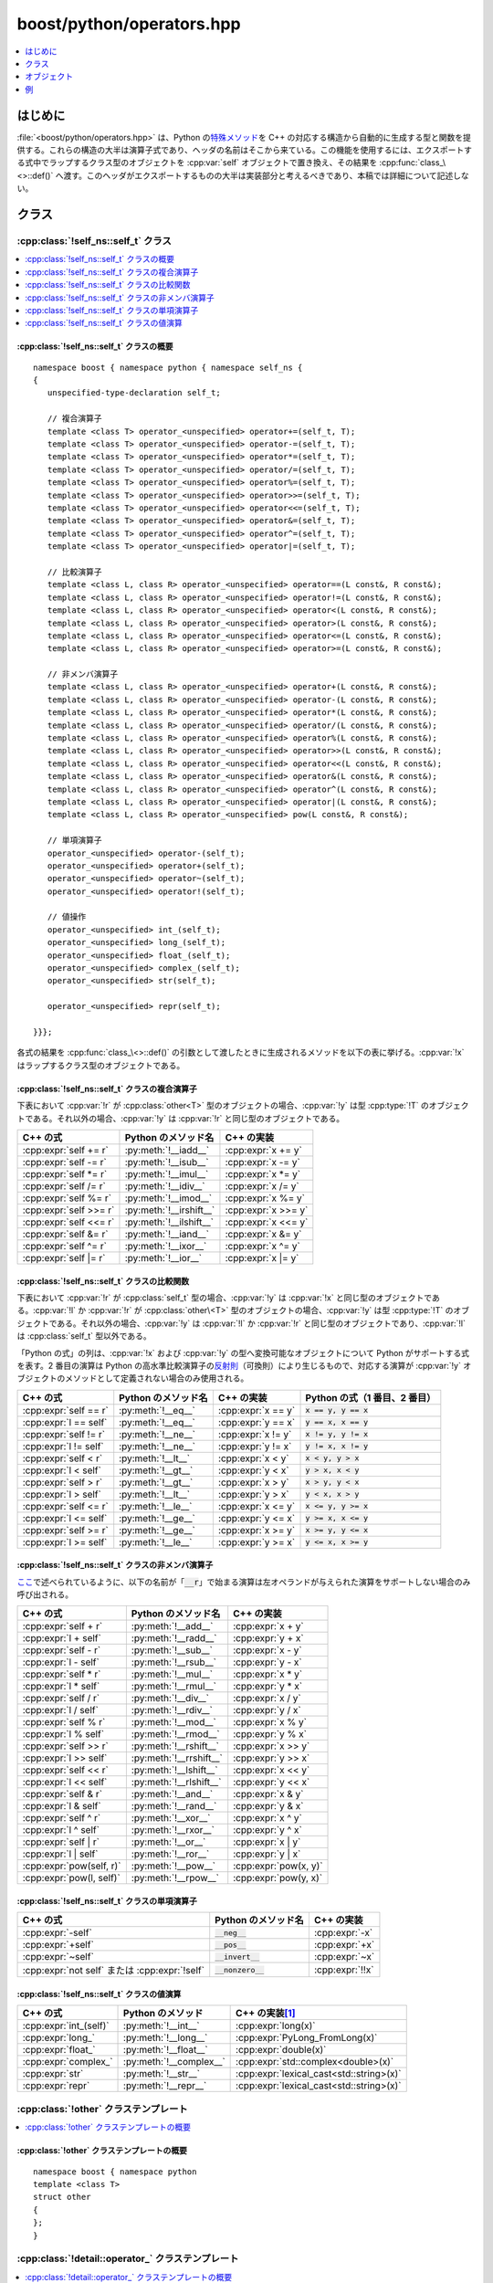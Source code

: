 boost/python/operators.hpp
==========================

.. contents::
   :depth: 1
   :local:


.. _v2.operators.introduction:

はじめに
--------

:file:`<boost/python/operators.hpp>` は、Python の\ `特殊メソッド <http://docs.python.jp/2/library/operator.html>`_\を C++ の対応する構造から自動的に生成する型と関数を提供する。これらの構造の大半は演算子式であり、ヘッダの名前はそこから来ている。この機能を使用するには、エクスポートする式中でラップするクラス型のオブジェクトを :cpp:var:`self` オブジェクトで置き換え、その結果を :cpp:func:`class_\<>::def()` へ渡す。このヘッダがエクスポートするものの大半は実装部分と考えるべきであり、本稿では詳細について記述しない。


.. _v2.operators.classes:

クラス
------

.. _v2.operators.self_t-spec:

:cpp:class:`!self_ns::self_t` クラス
~~~~~~~~~~~~~~~~~~~~~~~~~~~~~~~~~~~~

.. contents::
   :depth: 1
   :local:

.. cpp:class:: self_ns::self_t

   :cpp:class:`!self_ns::self_t` は :cpp:var:`self` オブジェクトの実際の型である。ライブラリは :cpp:class:`!self_t` を自身の名前空間 :cpp:member:`!self_ns` 内に分離し、他の文脈で引数依存の探索により一般化された演算子テンプレートが発見されるのを防ぐ。ユーザが直接 :cpp:class:`!self_t` に触れることはないため、これは実装の詳細と考えるべきである。


.. _v2.operators.self_t-spec-synopsis:

:cpp:class:`!self_ns::self_t` クラスの概要
""""""""""""""""""""""""""""""""""""""""""

::

   namespace boost { namespace python { namespace self_ns {
   {
      unspecified-type-declaration self_t;

      // 複合演算子
      template <class T> operator_<unspecified> operator+=(self_t, T);
      template <class T> operator_<unspecified> operator-=(self_t, T);
      template <class T> operator_<unspecified> operator*=(self_t, T);
      template <class T> operator_<unspecified> operator/=(self_t, T);
      template <class T> operator_<unspecified> operator%=(self_t, T);
      template <class T> operator_<unspecified> operator>>=(self_t, T);
      template <class T> operator_<unspecified> operator<<=(self_t, T);
      template <class T> operator_<unspecified> operator&=(self_t, T);
      template <class T> operator_<unspecified> operator^=(self_t, T);
      template <class T> operator_<unspecified> operator|=(self_t, T);

      // 比較演算子
      template <class L, class R> operator_<unspecified> operator==(L const&, R const&);
      template <class L, class R> operator_<unspecified> operator!=(L const&, R const&);
      template <class L, class R> operator_<unspecified> operator<(L const&, R const&);
      template <class L, class R> operator_<unspecified> operator>(L const&, R const&);
      template <class L, class R> operator_<unspecified> operator<=(L const&, R const&);
      template <class L, class R> operator_<unspecified> operator>=(L const&, R const&);

      // 非メンバ演算子
      template <class L, class R> operator_<unspecified> operator+(L const&, R const&);
      template <class L, class R> operator_<unspecified> operator-(L const&, R const&);
      template <class L, class R> operator_<unspecified> operator*(L const&, R const&);
      template <class L, class R> operator_<unspecified> operator/(L const&, R const&);
      template <class L, class R> operator_<unspecified> operator%(L const&, R const&);
      template <class L, class R> operator_<unspecified> operator>>(L const&, R const&);
      template <class L, class R> operator_<unspecified> operator<<(L const&, R const&);
      template <class L, class R> operator_<unspecified> operator&(L const&, R const&);
      template <class L, class R> operator_<unspecified> operator^(L const&, R const&);
      template <class L, class R> operator_<unspecified> operator|(L const&, R const&);
      template <class L, class R> operator_<unspecified> pow(L const&, R const&);

      // 単項演算子
      operator_<unspecified> operator-(self_t);
      operator_<unspecified> operator+(self_t);
      operator_<unspecified> operator~(self_t);
      operator_<unspecified> operator!(self_t);

      // 値操作
      operator_<unspecified> int_(self_t);
      operator_<unspecified> long_(self_t);
      operator_<unspecified> float_(self_t);
      operator_<unspecified> complex_(self_t);
      operator_<unspecified> str(self_t);

      operator_<unspecified> repr(self_t);

   }}};

各式の結果を :cpp:func:`class_\<>::def()` の引数として渡したときに生成されるメソッドを以下の表に挙げる。:cpp:var:`!x` はラップするクラス型のオブジェクトである。


.. _v2.operators.self_t-spec-inplace:

:cpp:class:`!self_ns::self_t` クラスの複合演算子
""""""""""""""""""""""""""""""""""""""""""""""""

下表において :cpp:var:`!r` が :cpp:class:`other<T>` 型のオブジェクトの場合、:cpp:var:`!y` は型 :cpp:type:`!T` のオブジェクトである。それ以外の場合、:cpp:var:`!y` は :cpp:var:`!r` と同じ型のオブジェクトである。

.. list-table::
   :header-rows: 1

   * - C++ の式
     - Python のメソッド名
     - C++ の実装
   * - :cpp:expr:`self += r`
     - :py:meth:`!__iadd__`
     - :cpp:expr:`x += y`
   * - :cpp:expr:`self -= r`
     - :py:meth:`!__isub__`
     - :cpp:expr:`x -= y`
   * - :cpp:expr:`self *= r`
     - :py:meth:`!__imul__`
     - :cpp:expr:`x *= y`
   * - :cpp:expr:`self /= r`
     - :py:meth:`!__idiv__`
     - :cpp:expr:`x /= y`
   * - :cpp:expr:`self %= r`
     - :py:meth:`!__imod__`
     - :cpp:expr:`x %= y`
   * - :cpp:expr:`self >>= r`
     - :py:meth:`!__irshift__`
     - :cpp:expr:`x >>= y`
   * - :cpp:expr:`self <<= r`
     - :py:meth:`!__ilshift__`
     - :cpp:expr:`x <<= y`
   * - :cpp:expr:`self &= r`
     - :py:meth:`!__iand__`
     - :cpp:expr:`x &= y`
   * - :cpp:expr:`self ^= r`
     - :py:meth:`!__ixor__`
     - :cpp:expr:`x ^= y`
   * - :cpp:expr:`self |= r`
     - :py:meth:`!__ior__`
     - :cpp:expr:`x |= y`


.. _v2.operators.self_t-spec-comparisons:

:cpp:class:`!self_ns::self_t` クラスの比較関数
""""""""""""""""""""""""""""""""""""""""""""""

下表において :cpp:var:`!r` が :cpp:class:`self_t` 型の場合、:cpp:var:`!y` は :cpp:var:`!x` と同じ型のオブジェクトである。:cpp:var:`!l` か :cpp:var:`!r` が :cpp:class:`other\<T>` 型のオブジェクトの場合、:cpp:var:`!y` は型 :cpp:type:`!T` のオブジェクトである。それ以外の場合、:cpp:var:`!y` は :cpp:var:`!l` か :cpp:var:`!r` と同じ型のオブジェクトであり、:cpp:var:`!l` は :cpp:class:`self_t` 型以外である。

「Python の式」の列は、:cpp:var:`!x` および :cpp:var:`!y` の型へ変換可能なオブジェクトについて Python がサポートする式を表す。2 番目の演算は Python の高水準比較演算子の\ `反射則 <http://docs.python.org/2/reference/datamodel.html>`_\（可換則）により生じるもので、対応する演算が :cpp:var:`!y` オブジェクトのメソッドとして定義されない場合のみ使用される。

.. list-table::
   :header-rows: 1

   * - C++ の式
     - Python のメソッド名
     - C++ の実装
     - Python の式（1 番目、2 番目）
   * - :cpp:expr:`self == r`
     - :py:meth:`!__eq__`
     - :cpp:expr:`x == y`
     - :code:`x == y, y == x`
   * - :cpp:expr:`l == self`
     - :py:meth:`!__eq__`
     - :cpp:expr:`y == x`
     - :code:`y == x, x == y`
   * - :cpp:expr:`self != r`
     - :py:meth:`!__ne__`
     - :cpp:expr:`x != y`
     - :code:`x != y, y != x`
   * - :cpp:expr:`l != self`
     - :py:meth:`!__ne__`
     - :cpp:expr:`y != x`
     - :code:`y != x, x != y`
   * - :cpp:expr:`self < r`
     - :py:meth:`!__lt__`
     - :cpp:expr:`x < y`
     - :code:`x < y, y > x`
   * - :cpp:expr:`l < self`
     - :py:meth:`!__gt__`
     - :cpp:expr:`y < x`
     - :code:`y > x, x < y`
   * - :cpp:expr:`self > r`
     - :py:meth:`!__gt__`
     - :cpp:expr:`x > y`
     - :code:`x > y, y < x`
   * - :cpp:expr:`l > self`
     - :py:meth:`!__lt__`
     - :cpp:expr:`y > x`
     - :code:`y < x, x > y`
   * - :cpp:expr:`self <= r`
     - :py:meth:`!__le__`
     - :cpp:expr:`x <= y`
     - :code:`x <= y, y >= x`
   * - :cpp:expr:`l <= self`
     - :py:meth:`!__ge__`
     - :cpp:expr:`y <= x`
     - :code:`y >= x, x <= y`
   * - :cpp:expr:`self >= r`
     - :py:meth:`!__ge__`
     - :cpp:expr:`x >= y`
     - :code:`x >= y, y <= x`
   * - :cpp:expr:`l >= self`
     - :py:meth:`!__le__`
     - :cpp:expr:`y >= x`
     - :code:`y <= x, x >= y`


.. _v2.operators.self_t-spec-ops:

:cpp:class:`!self_ns::self_t` クラスの非メンバ演算子
""""""""""""""""""""""""""""""""""""""""""""""""""""

`ここ <http://docs.python.jp/2/reference/datamodel.html#numeric-types>`_\で述べられているように、以下の名前が「:code:`__r`」で始まる演算は左オペランドが与えられた演算をサポートしない場合のみ呼び出される。

.. list-table::
   :header-rows: 1

   * - C++ の式
     - Python のメソッド名
     - C++ の実装
   * - :cpp:expr:`self + r`
     - :py:meth:`!__add__`
     - :cpp:expr:`x + y`
   * - :cpp:expr:`l + self`
     - :py:meth:`!__radd__`
     - :cpp:expr:`y + x`
   * - :cpp:expr:`self - r`
     - :py:meth:`!__sub__`
     - :cpp:expr:`x - y`
   * - :cpp:expr:`l - self`
     - :py:meth:`!__rsub__`
     - :cpp:expr:`y - x`
   * - :cpp:expr:`self * r`
     - :py:meth:`!__mul__`
     - :cpp:expr:`x * y`
   * - :cpp:expr:`l * self`
     - :py:meth:`!__rmul__`
     - :cpp:expr:`y * x`
   * - :cpp:expr:`self / r`
     - :py:meth:`!__div__`
     - :cpp:expr:`x / y`
   * - :cpp:expr:`l / self`
     - :py:meth:`!__rdiv__`
     - :cpp:expr:`y / x`
   * - :cpp:expr:`self % r`
     - :py:meth:`!__mod__`
     - :cpp:expr:`x % y`
   * - :cpp:expr:`l % self`
     - :py:meth:`!__rmod__`
     - :cpp:expr:`y % x`
   * - :cpp:expr:`self >> r`
     - :py:meth:`!__rshift__`
     - :cpp:expr:`x >> y`
   * - :cpp:expr:`l >> self`
     - :py:meth:`!__rrshift__`
     - :cpp:expr:`y >> x`
   * - :cpp:expr:`self << r`
     - :py:meth:`!__lshift__`
     - :cpp:expr:`x << y`
   * - :cpp:expr:`l << self`
     - :py:meth:`!__rlshift__`
     - :cpp:expr:`y << x`
   * - :cpp:expr:`self & r`
     - :py:meth:`!__and__`
     - :cpp:expr:`x & y`
   * - :cpp:expr:`l & self`
     - :py:meth:`!__rand__`
     - :cpp:expr:`y & x`
   * - :cpp:expr:`self ^ r`
     - :py:meth:`!__xor__`
     - :cpp:expr:`x ^ y`
   * - :cpp:expr:`l ^ self`
     - :py:meth:`!__rxor__`
     - :cpp:expr:`y ^ x`
   * - :cpp:expr:`self | r`
     - :py:meth:`!__or__`
     - :cpp:expr:`x | y`
   * - :cpp:expr:`l | self`
     - :py:meth:`!__ror__`
     - :cpp:expr:`y | x`
   * - :cpp:expr:`pow(self, r)`
     - :py:meth:`!__pow__`
     - :cpp:expr:`pow(x, y)`
   * - :cpp:expr:`pow(l, self)`
     - :py:meth:`!__rpow__`
     - :cpp:expr:`pow(y, x)`


.. _v2.operators.self_t-spec-value-unary-ops:

:cpp:class:`!self_ns::self_t` クラスの単項演算子
""""""""""""""""""""""""""""""""""""""""""""""""

.. list-table::
   :header-rows: 1

   * - C++ の式
     - Python のメソッド名
     - C++ の実装
   * - :cpp:expr:`-self`
     - :code:`__neg__`
     - :cpp:expr:`-x`
   * - :cpp:expr:`+self`
     - :code:`__pos__`
     - :cpp:expr:`+x`
   * - :cpp:expr:`~self`
     - :code:`__invert__`
     - :cpp:expr:`~x`
   * - :cpp:expr:`not self` または :cpp:expr:`!self`
     - :code:`__nonzero__`
     - :cpp:expr:`!!x`


.. _v2.operators.self_t-spec-value-ops:

:cpp:class:`!self_ns::self_t` クラスの値演算
""""""""""""""""""""""""""""""""""""""""""""

.. list-table::
   :header-rows: 1

   * - C++ の式
     - Python のメソッド
     - C++ の実装\ [#]_
   * - :cpp:expr:`int_(self)`
     - :py:meth:`!__int__`
     - :cpp:expr:`long(x)`
   * - :cpp:expr:`long_`
     - :py:meth:`!__long__`
     - :cpp:expr:`PyLong_FromLong(x)`
   * - :cpp:expr:`float_`
     - :py:meth:`!__float__`
     - :cpp:expr:`double(x)`
   * - :cpp:expr:`complex_`
     - :py:meth:`!__complex__`
     - :cpp:expr:`std::complex<double>(x)`
   * - :cpp:expr:`str`
     - :py:meth:`!__str__`
     - :cpp:expr:`lexical_cast<std::string>(x)`
   * - :cpp:expr:`repr`
     - :py:meth:`!__repr__`
     - :cpp:expr:`lexical_cast<std::string>(x)`


.. _v2.operators.other-spec:

:cpp:class:`!other` クラステンプレート
~~~~~~~~~~~~~~~~~~~~~~~~~~~~~~~~~~~~~~

.. contents::
   :depth: 1
   :local:

.. cpp:struct:: template <class T> other

   :cpp:class:`!other<T>` のインスタンスは :cpp:var:`self` とともに演算子式中で使用し、結果は同じ式の :cpp:class:`!other<T>` を :cpp:type:`!T` オブジェクトで置き換えたものと等価である。:cpp:type:`!T` オブジェクトの構築が高価で避けたい場合、コンストラクタが利用できない場合、または単純にコードを明確にする場合に :cpp:class:`!other<T>` を使用するとよい。


.. _v2.operators.other-spec-synopsis:

:cpp:class:`!other` クラステンプレートの概要
""""""""""""""""""""""""""""""""""""""""""""

::

   namespace boost { namespace python
   template <class T>
   struct other
   {
   };
   }


.. _v2.operators.operator_-spec:

:cpp:class:`!detail::operator_` クラステンプレート
~~~~~~~~~~~~~~~~~~~~~~~~~~~~~~~~~~~~~~~~~~~~~~~~~~

.. contents::
   :depth: 1
   :local:

.. cpp:struct:: template <unspecified> detail::operator_

   :cpp:struct:`!detail::operator_<>` のインスタンス化は、:cpp:var:`self` を含む演算子式の戻り値型として使用する。これは実装の詳細として考えるべきであり、:code:`self` 式の結果がどのように :cpp:func:`class_\<>::def()` 呼び出しとマッチするか見るためとしてのみ、ここに記載する。


.. _v2.operators.operator_-spec-synopsis:

:cpp:class:`!detail::operator_` クラステンプレートの概要
""""""""""""""""""""""""""""""""""""""""""""""""""""""""

::

   namespace boost { namespace python { namespace detail
   {
     template <unspecified>
     struct operator_
     {
     };
   }}}


.. _v2.operators.objects:

オブジェクト
------------

.. _v2.operators.self-spec:

self
~~~~

.. cpp:var:: self_ns::self_t self = self_ns::self

   ::

      namespace boost { namespace python
      {
        using self_ns::self;
      }}


.. _v2.operators.examples:

例\ [#]_
--------

::

   #include <boost/python/module.hpp>
   #include <boost/python/class.hpp>
   #include <boost/python/operators.hpp>
   #include <boost/operators.hpp>

   struct number
      : boost::integer_arithmetic<number>
   {
       explicit number(long x_) : x(x_) {}
       operator long() const { return x; }

       template <class T>
       number& operator+=(T const& rhs)
       { x += rhs; return *this; }

       template <class T>
       number& operator-=(T const& rhs)
       { x -= rhs; return *this; }
    
       template <class T>
       number& operator*=(T const& rhs)
       { x *= rhs; return *this; }
    
       template <class T>
       number& operator/=(T const& rhs)
       { x /= rhs; return *this; }
    
       template <class T>
       number& operator%=(T const& rhs)
       { x %= rhs; return *this; }

       long x;
   };

   using namespace boost::python;
   BOOST_PYTHON_MODULE(demo)
   {
      class_<number>("number", init<long>())
         // self との組み合わせ
         .def(self += self)
         .def(self + self)
         .def(self -= self)
         .def(self - self)
         .def(self *= self)
         .def(self * self)
         .def(self /= self)
         .def(self / self)
         .def(self %= self)
         .def(self % self)

         // Python の int への変換
         .def(int_(self))

         // long との組み合わせ
         .def(self += long())
         .def(self + long())
         .def(long() + self)
         .def(self -= long())
         .def(self - long())
         .def(long() - self)
         .def(self *= long())
         .def(self * long())
         .def(long() * self)
         .def(self /= long())
         .def(self / long())
         .def(long() / self)
         .def(self %= long())
         .def(self % long())
         .def(long() % self)
         ;
   }


.. [#] `boost::lexical_cast <http://www.boost.org/libs/conversion/lexical_cast.htm>`_

.. [#] `boost::integer_arithmetic <http://www.boost.org/libs/utility/operators.htm#grpd_oprs>`_
